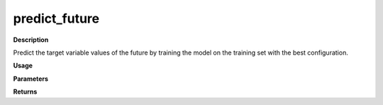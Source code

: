 predict_future
===============

**Description**

Predict the target variable values of the future by training the model on the training set with the best configuration.

**Usage**

.. py:function:: predict.predict_future(data, future_data, forecast_horizon, feature_or_covariate_set, model = 'knn', base_models = [], model_type = 'regression', model_parameters = None, feature_scaler = None, target_scaler = None, labels = None, save_predictions = True, verbose = 0)


**Parameters**

.. csv-table::
   :header-rows: 1
   :widths: 1 , 3, 15
   :file: predict_future_in.txt

**Returns**

.. csv-table::
   :header-rows: 1
   :widths: 1 , 3, 15
   :file: predict_future_out.txt
